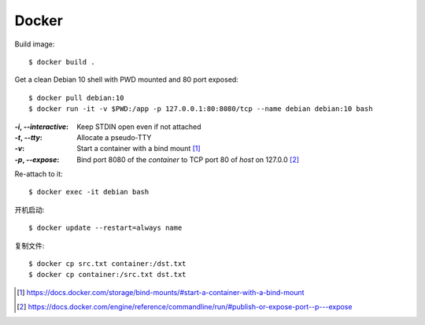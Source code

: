 ======
Docker
======

.. highlight:: console

Build image::

   $ docker build .

Get a clean Debian 10 shell with PWD mounted and 80 port exposed::

   $ docker pull debian:10
   $ docker run -it -v $PWD:/app -p 127.0.0.1:80:8080/tcp --name debian debian:10 bash

:`-i`, `--interactive`: Keep STDIN open even if not attached
:`-t`, `--tty`:         Allocate a pseudo-TTY
:`-v`:                  Start a container with a bind mount [#]_
:`-p`, `--expose`:      Bind port 8080 of the *container* to TCP port 80 of
                        *host* on 127.0.0 [#]_

Re-attach to it::

   $ docker exec -it debian bash

开机启动::

   $ docker update --restart=always name

复制文件::

   $ docker cp src.txt container:/dst.txt
   $ docker cp container:/src.txt dst.txt

.. [#] https://docs.docker.com/storage/bind-mounts/#start-a-container-with-a-bind-mount
.. [#] https://docs.docker.com/engine/reference/commandline/run/#publish-or-expose-port--p---expose
